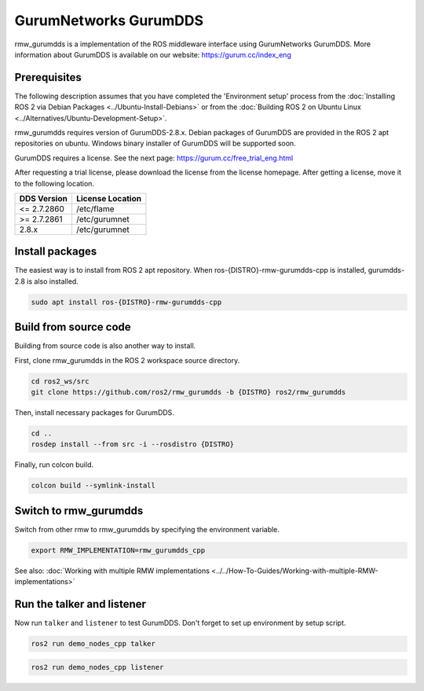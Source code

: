 .. redirect-from::

    Working-with-GurumNetworks-GurumDDS

GurumNetworks GurumDDS
======================

rmw_gurumdds is a implementation of the ROS middleware interface using GurumNetworks GurumDDS.
More information about GurumDDS is available on our website: https://gurum.cc/index_eng


Prerequisites
-------------

The following description assumes that you have completed the 'Environment setup' process
from the :doc:`Installing ROS 2 via Debian Packages <../Ubuntu-Install-Debians>` or
from the :doc:`Building ROS 2 on Ubuntu Linux <../Alternatives/Ubuntu-Development-Setup>`.

rmw_gurumdds requires version of GurumDDS-2.8.x.
Debian packages of GurumDDS are provided in the ROS 2 apt repositories on ubuntu.
Windows binary installer of GurumDDS will be supported soon.

GurumDDS requires a license. See the next page: https://gurum.cc/free_trial_eng.html

After requesting a trial license, please download the license from the license homepage.
After getting a license, move it to the following location.

=============  ================
 DDS Version   License Location
=============  ================
<= 2.7.2860    /etc/flame
>= 2.7.2861    /etc/gurumnet
2.8.x          /etc/gurumnet
=============  ================


Install packages
----------------

The easiest way is to install from ROS 2 apt repository.
When ros-{DISTRO}-rmw-gurumdds-cpp is installed, gurumdds-2.8 is also installed.

.. code-block:: bash

   sudo apt install ros-{DISTRO}-rmw-gurumdds-cpp

Build from source code
----------------------

Building from source code is also another way to install.

First, clone rmw_gurumdds in the ROS 2 workspace source directory.

.. code-block:: bash

   cd ros2_ws/src
   git clone https://github.com/ros2/rmw_gurumdds -b {DISTRO} ros2/rmw_gurumdds

Then, install necessary packages for GurumDDS.

.. code-block:: bash

   cd ..
   rosdep install --from src -i --rosdistro {DISTRO}

Finally, run colcon build.

.. code-block:: bash

   colcon build --symlink-install

Switch to rmw_gurumdds
------------------------

Switch from other rmw to rmw_gurumdds by specifying the environment variable.

.. code-block:: bash

   export RMW_IMPLEMENTATION=rmw_gurumdds_cpp

See also: :doc:`Working with multiple RMW implementations <../../How-To-Guides/Working-with-multiple-RMW-implementations>`

Run the talker and listener
---------------------------

Now run ``talker`` and ``listener`` to test GurumDDS.
Don't forget to set up environment by setup script.

.. code-block:: bash

   ros2 run demo_nodes_cpp talker

.. code-block:: bash

   ros2 run demo_nodes_cpp listener
